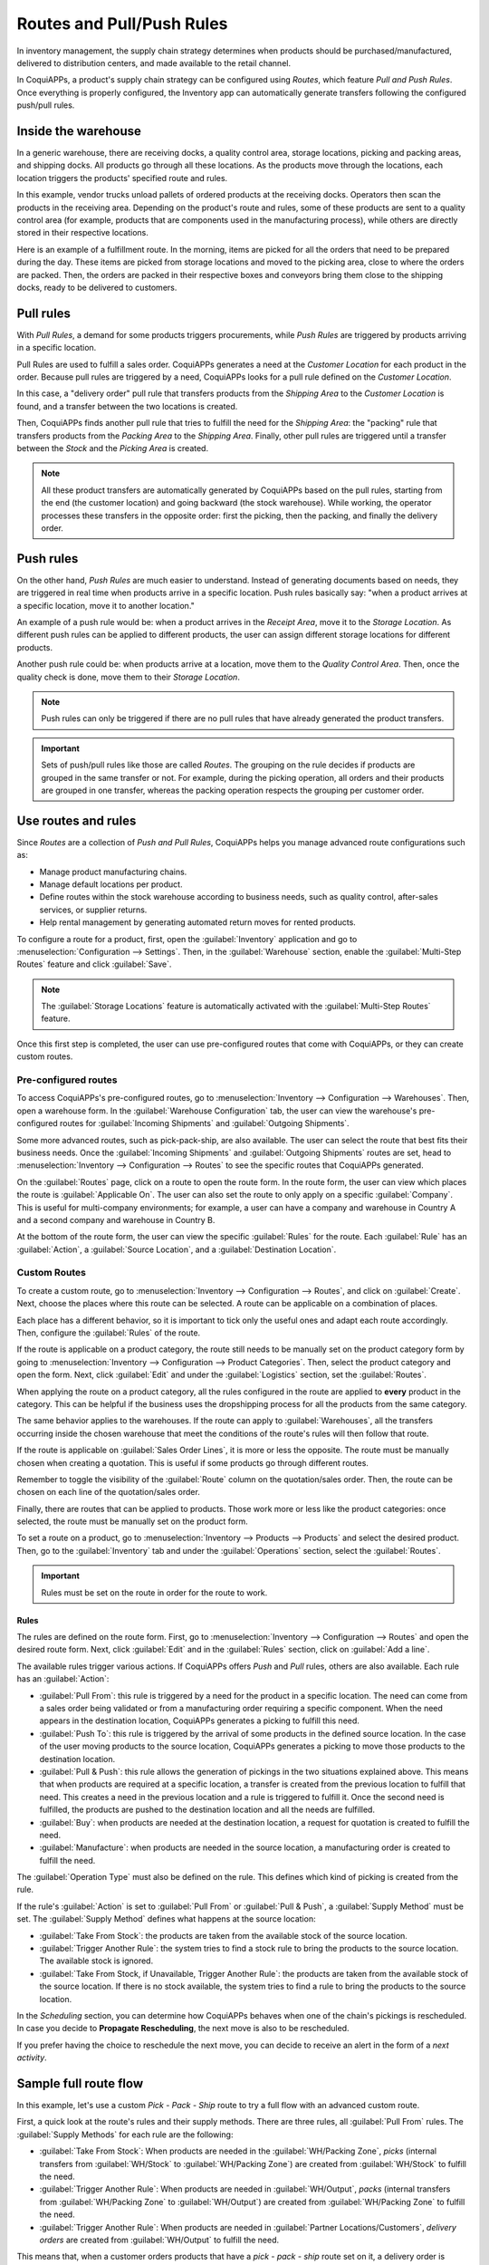 .. _use-routes:

==========================
Routes and Pull/Push Rules
==========================

In inventory management, the supply chain strategy determines when products should be
purchased/manufactured, delivered to distribution centers, and made available to the retail
channel.

In CoquiAPPs, a product's supply chain strategy can be configured using *Routes*, which feature *Pull
and Push Rules*. Once everything is properly configured, the Inventory app can automatically
generate transfers following the configured push/pull rules.

Inside the warehouse
====================

In a generic warehouse, there are receiving docks, a quality control area, storage locations,
picking and packing areas, and shipping docks. All products go through all these locations. As the
products move through the locations, each location triggers the products' specified route and
rules.

.. image:: use_routes/stock-example.png
   :align: center
   :alt: View of a generic warehouse with stock and quality control area.

In this example, vendor trucks unload pallets of ordered products at the receiving docks. Operators
then scan the products in the receiving area. Depending on the product's route and rules, some of
these products are sent to a quality control area (for example, products that are components used
in the manufacturing process), while others are directly stored in their respective locations.

.. image:: use_routes/push-to-rule-example.png
   :align: center
   :alt: View of a generic push to rule when receiving products.

Here is an example of a fulfillment route. In the morning, items are picked for all the orders
that need to be prepared during the day. These items are picked from storage locations and moved to
the picking area, close to where the orders are packed. Then, the orders are packed in their
respective boxes and conveyors bring them close to the shipping docks, ready to be delivered to
customers.

.. image:: use_routes/pull-from-rule-example.png
   :align: center
   :alt: View of a generic pull from rule when preparing deliveries.

Pull rules
==========

With *Pull Rules*, a demand for some products triggers procurements, while *Push Rules* are
triggered by products arriving in a specific location.

Pull Rules are used to fulfill a sales order. CoquiAPPs generates a need at the *Customer Location* for
each product in the order. Because pull rules are triggered by a need, CoquiAPPs looks for a pull
rule defined on the *Customer Location*.

In this case, a "delivery order" pull rule that transfers products from the *Shipping Area* to the
*Customer Location* is found, and a transfer between the two locations is created.

Then, CoquiAPPs finds another pull rule that tries to fulfill the need for the *Shipping Area*: the
"packing" rule that transfers products from the *Packing Area* to the *Shipping Area*. Finally,
other pull rules are triggered until a transfer between the *Stock* and the *Picking Area* is
created.

.. note::
   All these product transfers are automatically generated by CoquiAPPs based on the pull rules, starting
   from the end (the customer location) and going backward (the stock warehouse). While working, the
   operator processes these transfers in the opposite order: first the picking, then the packing,
   and finally the delivery order.

Push rules
==========

On the other hand, *Push Rules* are much easier to understand. Instead of generating documents
based on needs, they are triggered in real time when products arrive in a specific location. Push
rules basically say: "when a product arrives at a specific location, move it to another location."

An example of a push rule would be: when a product arrives in the *Receipt Area*, move it to the
*Storage Location*. As different push rules can be applied to different products, the user can
assign different storage locations for different products.

Another push rule could be: when products arrive at a location, move them to the *Quality Control
Area*. Then, once the quality check is done, move them to their *Storage Location*.

.. note::
   Push rules can only be triggered if there are no pull rules that have already generated the
   product transfers.

.. important::
   Sets of push/pull rules like those are called *Routes*. The grouping on the rule decides if
   products are grouped in the same transfer or not. For example, during the picking operation, all
   orders and their products are grouped in one transfer, whereas the packing operation respects the
   grouping per customer order.

.. _use-routes/routes-rules:

Use routes and rules
====================

Since *Routes* are a collection of *Push and Pull Rules*, CoquiAPPs helps you manage advanced route
configurations such as:

- Manage product manufacturing chains.
- Manage default locations per product.
- Define routes within the stock warehouse according to business needs, such as quality control,
  after-sales services, or supplier returns.
- Help rental management by generating automated return moves for rented products.

To configure a route for a product, first, open the :guilabel:`Inventory` application and go to
:menuselection:`Configuration --> Settings`. Then, in the :guilabel:`Warehouse` section, enable the
:guilabel:`Multi-Step Routes` feature and click :guilabel:`Save`.

.. image:: use_routes/multi-steps-routes-feature.png
   :align: center
   :alt: Activate the Multi-Step Routes feature in CoquiAPPs Inventory.

.. note::
   The :guilabel:`Storage Locations` feature is automatically activated with the
   :guilabel:`Multi-Step Routes` feature.

Once this first step is completed, the user can use pre-configured routes that come with CoquiAPPs, or
they can create custom routes.

Pre-configured routes
---------------------

To access CoquiAPPs's pre-configured routes, go to :menuselection:`Inventory --> Configuration -->
Warehouses`. Then, open a warehouse form. In the :guilabel:`Warehouse Configuration` tab, the user
can view the warehouse's pre-configured routes for :guilabel:`Incoming Shipments` and
:guilabel:`Outgoing Shipments`.

.. image:: use_routes/example-preconfigured-warehouse.png
   :align: center
   :alt: A preconfigured warehouse in CoquiAPPs Inventory.

Some more advanced routes, such as pick-pack-ship, are also available. The user can select the
route that best fits their business needs. Once the :guilabel:`Incoming Shipments` and
:guilabel:`Outgoing Shipments` routes are set, head to :menuselection:`Inventory --> Configuration
--> Routes` to see the specific routes that CoquiAPPs generated.

.. image:: use_routes/preconfigured-routes.png
   :align: center
   :alt: View of all the preconfigured routes CoquiAPPs offers.

On the :guilabel:`Routes` page, click on a route to open the route form. In the route form, the
user can view which places the route is :guilabel:`Applicable On`. The user can also set the route
to only apply on a specific :guilabel:`Company`. This is useful for multi-company environments; for
example, a user can have a company and warehouse in Country A and a second company and warehouse in
Country B.

.. image:: use_routes/routes-example.png
   :align: center
   :alt: View of a route example applicable on product categories and warehouses.

At the bottom of the route form, the user can view the specific :guilabel:`Rules` for the route.
Each :guilabel:`Rule` has an :guilabel:`Action`, a :guilabel:`Source Location`, and a
:guilabel:`Destination Location`.

.. image:: use_routes/rules-example.png
   :align: center
   :alt: An example of rules with push & pull actions in CoquiAPPs Inventory.

Custom Routes
-------------

To create a custom route, go to :menuselection:`Inventory --> Configuration --> Routes`, and click
on :guilabel:`Create`. Next, choose the places where this route can be selected. A route can be
applicable on a combination of places.

.. image:: use_routes/advanced-custom-route.png
   :align: center
   :alt: View of a pick-pack-ship route.

Each place has a different behavior, so it is important to tick only the useful ones and adapt each
route accordingly. Then, configure the :guilabel:`Rules` of the route.

If the route is applicable on a product category, the route still needs to be manually set on the
product category form by going to :menuselection:`Inventory --> Configuration --> Product
Categories`. Then, select the product category and open the form. Next, click :guilabel:`Edit` and
under the :guilabel:`Logistics` section, set the :guilabel:`Routes`.

When applying the route on a product category, all the rules configured in the route are applied to
**every** product in the category. This can be helpful if the business uses the dropshipping
process for all the products from the same category.

.. image:: use_routes/routes-logistic-section.png
   :align: center
   :alt: View of a route applied to the "all" product category.

The same behavior applies to the warehouses. If the route can apply to :guilabel:`Warehouses`, all
the transfers occurring inside the chosen warehouse that meet the conditions of the route's rules
will then follow that route.

.. image:: use_routes/applicable-on-warehouse.png
   :align: center
   :alt: View of the warehouse drop-down menu when selecting applicable on warehouse.

If the route is applicable on :guilabel:`Sales Order Lines`, it is more or less the opposite. The
route must be manually chosen when creating a quotation. This is useful if some products go through
different routes.

Remember to toggle the visibility of the :guilabel:`Route` column on the quotation/sales order.
Then, the route can be chosen on each line of the quotation/sales order.

.. image:: use_routes/add-routes-to-sales-lines.png
   :align: center
   :alt: View of the menu allowing to add new lines to sales orders.

Finally, there are routes that can be applied to products. Those work more or less like the product
categories: once selected, the route must be manually set on the product form.

To set a route on a product, go to :menuselection:`Inventory --> Products --> Products` and select
the desired product. Then, go to the :guilabel:`Inventory` tab and under the :guilabel:`Operations`
section, select the :guilabel:`Routes`.

.. image:: use_routes/on-product-route.png
   :align: center
   :alt: View of a product form, where the route must be selected.

.. important::
   Rules must be set on the route in order for the route to work.

Rules
~~~~~

The rules are defined on the route form. First, go to :menuselection:`Inventory --> Configuration
--> Routes` and open the desired route form. Next, click :guilabel:`Edit` and in the
:guilabel:`Rules` section, click on :guilabel:`Add a line`.

.. image:: use_routes/add-new-rules.png
   :align: center
   :alt: View of the rules menu, where it is possible to add new rules.

The available rules trigger various actions. If CoquiAPPs offers *Push* and *Pull* rules, others are
also available. Each rule has an :guilabel:`Action`:

- :guilabel:`Pull From`: this rule is triggered by a need for the product in a specific location.
  The need can come from a sales order being validated or from a manufacturing order requiring a
  specific component. When the need appears in the destination location, CoquiAPPs generates a picking to
  fulfill this need.
- :guilabel:`Push To`: this rule is triggered by the arrival of some products in the defined source
  location. In the case of the user moving products to the source location, CoquiAPPs generates a picking
  to move those products to the destination location.
- :guilabel:`Pull & Push`: this rule allows the generation of pickings in the two situations
  explained above. This means that when products are required at a specific location, a transfer is
  created from the previous location to fulfill that need. This creates a need in the previous
  location and a rule is triggered to fulfill it. Once the second need is fulfilled, the products
  are pushed to the destination location and all the needs are fulfilled.
- :guilabel:`Buy`: when products are needed at the destination location, a request for quotation is
  created to fulfill the need.
- :guilabel:`Manufacture`: when products are needed in the source location, a manufacturing order
  is created to fulfill the need.

.. image:: use_routes/pull-from-rule-stock-to-packing.png
   :align: center
   :alt: Overview of a "Pull From" rule that creates a transfer between the stock and the packing
         zone.

The :guilabel:`Operation Type` must also be defined on the rule. This defines which kind of picking
is created from the rule.

If the rule's :guilabel:`Action` is set to :guilabel:`Pull From` or :guilabel:`Pull & Push`, a
:guilabel:`Supply Method` must be set. The :guilabel:`Supply Method` defines what happens at the
source location:

- :guilabel:`Take From Stock`: the products are taken from the available stock of the source
  location.
- :guilabel:`Trigger Another Rule`: the system tries to find a stock rule to bring the products to
  the source location. The available stock is ignored.
- :guilabel:`Take From Stock, if Unavailable, Trigger Another Rule`: the products are taken from
  the available stock of the source location. If there is no stock available, the system tries to
  find a rule to bring the products to the source location.

In the *Scheduling* section, you can determine how CoquiAPPs behaves when one of the chain's pickings is
rescheduled. In case you decide to **Propagate Rescheduling**, the next move is also to be
rescheduled.

If you prefer having the choice to reschedule the next move, you can decide to receive an alert in
the form of a *next activity*.

Sample full route flow
======================

In this example, let's use a custom *Pick - Pack - Ship* route to try a full flow with an advanced
custom route.

First, a quick look at the route's rules and their supply methods. There are three rules, all
:guilabel:`Pull From` rules. The :guilabel:`Supply Methods` for each rule are the following:

- :guilabel:`Take From Stock`: When products are needed in the :guilabel:`WH/Packing Zone`, *picks*
  (internal transfers from :guilabel:`WH/Stock` to :guilabel:`WH/Packing Zone`) are created from
  :guilabel:`WH/Stock` to fulfill the need.
- :guilabel:`Trigger Another Rule`: When products are needed in :guilabel:`WH/Output`, *packs*
  (internal transfers from :guilabel:`WH/Packing Zone` to :guilabel:`WH/Output`) are created from
  :guilabel:`WH/Packing Zone` to fulfill the need.
- :guilabel:`Trigger Another Rule`: When products are needed in :guilabel:`Partner
  Locations/Customers`, *delivery orders* are created from :guilabel:`WH/Output` to fulfill the
  need.

.. image:: use_routes/transfers-overview.png
   :align: center
   :alt: Overview of all the transfers created by the pick - pack - ship route.

This means that, when a customer orders products that have a *pick - pack - ship* route set on it,
a delivery order is created to fulfill the order.

.. image:: use_routes/operations-on-transfers.png
   :align: center
   :alt: View of the operations created by a pull from transfer.

.. note::
   If the source document for multiple tranfers is the same sales order, the status is not the same.
   The status will be :guilabel:`Waiting Another Operation` if the previous transfer in the list is
   not done yet.

.. image:: use_routes/waiting-status.png
   :align: center
   :alt: View of the transfers' various statuses at the beginning of the process.

To prepare the delivery order, packed products are needed at the output area, so an internal
transfer is requested from the packing zone.

.. image:: use_routes/detailed-operations-2.png
   :align: center
   :alt: View of the detailed operations for a transfer between the packing and output zones.

Obviously, the packing zone needs products ready to be packed. So, an internal transfer is
requested to the stock and employees can gather the required products from the warehouse.

.. image:: use_routes/detailed-operations-transfer.png
   :align: center
   :alt: View of the detailed operations for a transfer between the stock and packing zones.

As explained in the introduction of the documentation, the last step in the process (for this
route, the delivery order) is the first to be triggered, which then triggers other rules until we
reach the first step in the process (here, the internal transfer from the stock to the packing
area). Now, everything is ready to be processed so the customer can get the ordered items.

In this example, the product is delivered to the customer when all the rules have been triggered and
the transfers are done.

.. image:: use_routes/transfers-status.png
   :align: center
   :alt: View of the transfers' statuses when the route is completed.
